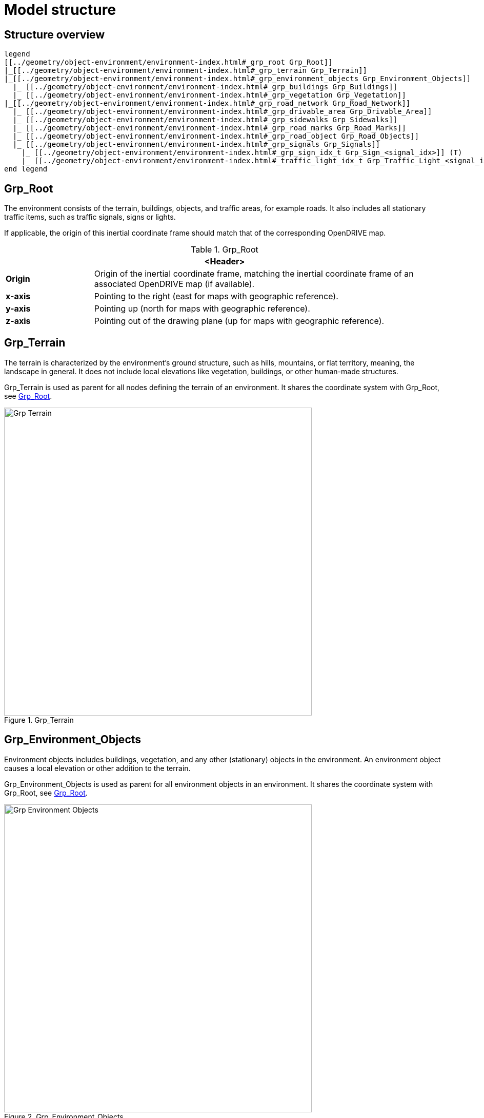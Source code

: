 = Model structure

:home-path: ../..
:imagesdir: {home-path}/_images
:includedir: {home-path}/_images

== Structure overview

[plantuml]
----
legend
[[../geometry/object-environment/environment-index.html#_grp_root Grp_Root]]
|_[[../geometry/object-environment/environment-index.html#_grp_terrain Grp_Terrain]]
|_[[../geometry/object-environment/environment-index.html#_grp_environment_objects Grp_Environment_Objects]]
  |_ [[../geometry/object-environment/environment-index.html#_grp_buildings Grp_Buildings]]
  |_ [[../geometry/object-environment/environment-index.html#_grp_vegetation Grp_Vegetation]]
|_[[../geometry/object-environment/environment-index.html#_grp_road_network Grp_Road_Network]]
  |_ [[../geometry/object-environment/environment-index.html#_grp_drivable_area Grp_Drivable_Area]]
  |_ [[../geometry/object-environment/environment-index.html#_grp_sidewalks Grp_Sidewalks]]
  |_ [[../geometry/object-environment/environment-index.html#_grp_road_marks Grp_Road_Marks]]
  |_ [[../geometry/object-environment/environment-index.html#_grp_road_object Grp_Road_Objects]]
  |_ [[../geometry/object-environment/environment-index.html#_grp_signals Grp_Signals]]
    |_ [[../geometry/object-environment/environment-index.html#_grp_sign_idx_t Grp_Sign_<signal_idx>]] (T)
    |_ [[../geometry/object-environment/environment-index.html#_traffic_light_idx_t Grp_Traffic_Light_<signal_idx>]] (T)
end legend
----

== Grp_Root

The environment consists of the terrain, buildings, objects, and traffic areas, for example roads. It also includes all stationary traffic items, such as traffic signals, signs or lights.

If applicable, the origin of this inertial coordinate frame should match that of the corresponding OpenDRIVE map.  

[#tab-Environment-Grp-Root]
.Grp_Root
[%header, cols="20, 80"]
|===

2+^| <Header>

| *Origin*
| Origin of the inertial coordinate frame, matching the inertial coordinate frame of an associated OpenDRIVE map (if available).

| *x-axis*
| Pointing to the right (east for maps with geographic reference).

| *y-axis*
| Pointing up (north for maps with geographic reference).

| *z-axis*
| Pointing out of the drawing plane (up for maps with geographic reference).
|===


== Grp_Terrain

The terrain is characterized by the environment's ground structure, such as hills, mountains, or flat territory, meaning, the landscape in general. It does not include local elevations like vegetation, buildings, or other human-made structures.

Grp_Terrain is used as parent for all nodes defining the terrain of an environment. It shares the coordinate system with Grp_Root, see <<tab-Environment-Grp-Root>>.

[#fig-terrain]
.Grp_Terrain
image::Grp_Terrain.svg[,600]

== Grp_Environment_Objects

Environment objects includes buildings, vegetation, and any other (stationary) objects in the environment. An environment object causes a local elevation or other addition to the terrain.

Grp_Environment_Objects is used as parent for all environment objects in an environment. It shares the coordinate system with Grp_Root, see <<tab-Environment-Grp-Root>>.

[#fig-environment-objects]
.Grp_Environment_Objects
image::Grp_Environment_Objects.svg[,600]

== Grp_Buildings

A building is a human-made structure and includes houses, towers, or skyscrapers.

Grp_Buildings is used as parent for all buildings of a Grp_Environment_Objects. It shares the coordinate system with Grp_Root, see <<tab-Environment-Grp-Root>>.

[#fig-buildings]
.Grp_Buildings
image::Grp_Buildings.svg[,600]

== Grp_Vegetation

Vegetation includes all organic growth or plants that are part of the landscape. Vegetation can grow on the terrain or on human-made structures, for example between roads and buildings.

Grp_Vegetation is used as parent for all vegetation objects of a Grp_Environment_Objects. It shares the coordinate system with Grp_Root, see <<tab-Environment-Grp-Root>>.

[#fig-vegetation]
.Grp_Vegetation
image::Grp_Vegetation.svg[,600]

== Grp_Road_Network

The road network is the entirety of a road. It includes the drivable area, sidewalks, and any other traffic objects, such as traffic signals, signs, or traffic lights.

Grp_Road_Network is used as parent for all nodes defining the road network of an environment. It shares the coordinate system with Grp_Root, see <<tab-Environment-Grp-Root>>.

[#fig-road-network]
.Grp_Road_Network
image::Grp_Road_Network.svg[,600]

== Grp_Drivable_Area

The drivable area is a traffic space that is dedicated to vehicles. It is the surface part of the road structure on which vehicles drive and includes lanes and parking areas. The drivable area for {THIS_STANDARD} is comparable to the scope of the ASAM OpenDRIVE standard for on-road use cases.

Grp_Drivable_Area is used as parent for all nodes defining the drivable area of a road network. It shares the coordinate system with Grp_Root, see <<tab-Environment-Grp-Root>>.

[#fig-drivable-area]
.Grp_Drivable_Area
image::Grp_Drivable_Area.svg[,600]

== Grp_Sidewalks 

A sidewalk is a traffic space that is dedicated to pedestrians and sometimes cyclists. Sidewalks are usually adjacent to the drivable area.

Grp_Sidewalks is used as parent for all nodes defining the sidewalks of a road network. It shares the coordinate system with Grp_Root, see <<tab-Environment-Grp-Root>>.

[#fig-sidewalks]
.Grp_Sidewalks
image::Grp_Sidewalks.svg[,600]

== Grp_Road_Marks

Road marks include any markings on the road and traffic spaces.

Grp_Road_Marks is used as parent for all nodes defining the road marks of a road network. It shares the coordinate system with Grp_Root, see <<tab-Environment-Grp-Root>>.

[#fig-road-marks]
.Grp_Road_Marks
image::Grp_Road_Marks.svg[,600]

== Grp_Road_Objects

Road objects includes all other objects on or nearby the road, excluding signals.

Grp_Road_Objects is used as parent for all road objects of a road network. It shares the coordinate system with Grp_Root, see <<tab-Environment-Grp-Root>>.

[#fig-road-objects]
.Grp_Road_Objects
image::Grp_Road_Objects.svg[,600]

== Grp_Signals

A signal in the context of traffic is a visual sign used to control the flow of traffic. A traffic signal can be both a sign and a light. Signals describe the relevant area or volume of a traffic signal only. Posts and gantries are considered road objects.

Grp_Signals is used as parent for all signals of a road network. It shares the coordinate system with Grp_Root, see <<tab-Environment-Grp-Root>>.

[#fig-signals]
.Grp_Signals
image::Grp_Signals.svg[,600]

== Grp_Sign_<signal_idx> (T)

Traffic signs belong to traffic signals. They are indexed using a `<signal_index>`. The `<signal_index>` can be taken over from ASAM OpenDRIVE or ASAM OSI. If no predefined indices exist, they can be generated by iterating over all signals from (0,...,n). The indices are used for both traffic signs and traffic lights. A traffic sign cannot have the same index as a traffic light in a single environment.

[#fig-sign]
.Grp_Sign_<signal_idx>
image::Grp_Sign.svg[,600]

[#tab-Environment-Grp_Sign]
.Grp_Sign
[%header, cols="20, 80"]
|===

2+^| <Header>

| *Origin*
| Geometric center of the signs face.

| *x-axis*
| Concentric and coaxial to the surface normal of the sign face.

| *y-axis*
| Completes the right-handed coordinate system.

| *z-axis*
| Perpendicular to the x-axis, pointing vertically upwards.
|===

== Grp_Traffic_Light_<signal_idx> (T)

Traffic lights belong to traffic signals. They show temporary changes in illumination. The `<signal_index>` can be taken over from ASAM OpenDRIVE or ASAM OSI. If no predefined indices exist, they can be generated by iterating over all signals from (0,...,n). The indices are used for both traffic signs and traffic lights. A traffic light cannot have the same index as a traffic sign in a single environment. 

[#fig-traffic-light]
.Grp_Traffic_Light_<signal_idx>
image::Grp_Traffic_Light.svg[,600]

[#tab-Environment-Grp_Traffic_Light]
.Grp_Traffic_Light
[%header, cols="20, 80"]
|===

2+^| <Header>

| *Origin*
| Geometric center of the traffic light signal area surface.

| *x-axis*
| Concentric and coaxial to the surface normal of the signal area surface.

| *y-axis*
| Completes the right-handed coordinate system.

| *z-axis*
| Perpendicular to the x-axis, pointing vertically upwards.
|===
